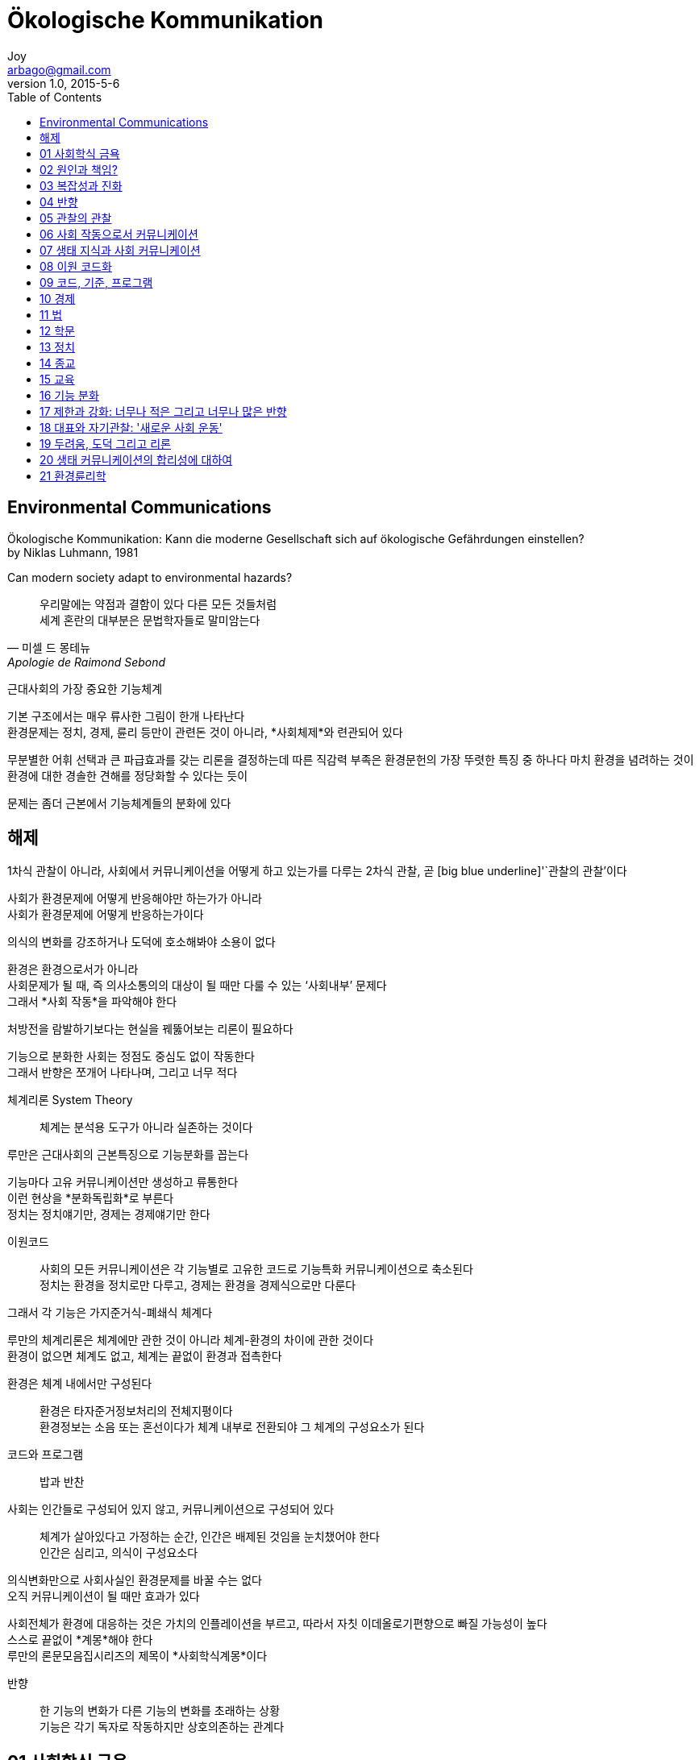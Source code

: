 [[_0_]]
= Ökologische Kommunikation
Joy <arbago@gmail.com>
v1.0, 2015-5-6
:icons: font
:sectanchors:
:imagesdir: images
:homepage: http://arbago.com
:toc: macro

toc::[]

[preface]
== Environmental Communications

Ökologische Kommunikation: Kann die moderne Gesellschaft sich auf ökologische Gefährdungen einstellen? +
by Niklas Luhmann, 1981

Can modern society adapt to environmental hazards?

[quote, 미셀 드 몽테뉴, Apologie de Raimond Sebond]
____
우리말에는 약점과 결함이 있다 다른 모든 것들처럼 +
세계 혼란의 대부분은 문법학자들로 말미암는다
____

근대사회의 가장 중요한 기능체계

기본 구조에서는 매우 류사한 그림이 한개 나타난다 +
환경문제는 정치, 경제, 륜리 등만이 관련돈 것이 아니라, *사회체제*와 련관되어 있다

무분별한 어휘 선택과 큰 파급효과를 갖는 리론을 결정하는데 따른 직감력 부족은 환경문헌의 가장 뚜렷한 특징 중 하나다 마치 환경을 념려하는 것이 환경에 대한 경솔한 견해를 정당화할 수 있다는 듯이

문제는 좀더 근본에서 기능체계들의 분화에 있다

[[hayje]]
== 해제

1차식 관찰이 아니라, 사회에서 커뮤니케이션을 어떻게 하고 있는가를 다루는 2차식 관찰, 곧 [big blue underline]'`관찰의 관찰`'이다

사회가 환경문제에 어떻게 반응해야만 하는가가 아니라 +
사회가 환경문제에 어떻게 반응하는가이다

의식의 변화를 강조하거나 도덕에 호소해봐야 소용이 없다

환경은 환경으로서가 아니라 +
사회문제가 될 때, 즉 의사소통의의 대상이 될 때만 다룰 수 있는 '`사회내부`' 문제다 +
그래서 *사회 작동*을 파악해야 한다

처방전을 람발하기보다는 현실을 꿰뚫어보는 리론이 필요하다

기능으로 분화한 사회는 정점도 중심도 없이 작동한다 +
그래서 반향은 쪼개어 나타나며, 그리고 너무 적다

체계리론 System Theory::
체계는 분석용 도구가 아니라 실존하는 것이다

루만은 근대사회의 근본특징으로 기능분화를 꼽는다

기능마다 고유 커뮤니케이션만 생성하고 류통한다 +
이런 현상을 *분화독립화*로 부른다 +
정치는 정치얘기만, 경제는 경제얘기만 한다

이원코드::
사회의 모든 커뮤니케이션은 각 기능별로 고유한 코드로 기능특화 커뮤니케이션으로 축소된다 +
정치는 환경을 정치로만 다루고, 경제는 환경을 경제식으로만 다룬다

그래서 각 기능은 가지준거식-폐쇄식 체계다

루만의 체계리론은 체계에만 관한 것이 아니라 체계-환경의 차이에 관한 것이다 +
환경이 없으면 체계도 없고, 체계는 끝없이 환경과 접촉한다

환경은 체계 내에서만 구성된다::
환경은 타자준거정보처리의 전체지평이다 +
환경정보는 소음 또는 혼선이다가 체계 내부로 전환되야 그 체계의 구성요소가 된다

코드와 프로그램::
밥과 반찬

사회는 인간들로 구성되어 있지 않고, 커뮤니케이션으로 구성되어 있다::
체계가 살아있다고 가정하는 순간, 인간은 배제된 것임을 눈치챘어야 한다 +
인간은 심리고, 의식이 구성요소다

의식변화만으로 사회사실인 환경문제를 바꿀 수는 없다 +
오직 커뮤니케이션이 될 때만 효과가 있다

사회전체가 환경에 대응하는 것은 가치의 인플레이션을 부르고, 따라서 자칫 이데올로기편향으로 빠질 가능성이 높다 +
스스로 끝없이 *계몽*해야 한다 +
루만의 론문모음집시리즈의 제목이 *사회학식계몽*이다

반향::
한 기능의 변화가 다른 기능의 변화를 초래하는 상황 +
기능은 각기 독자로 작동하지만 상호의존하는 관계다

[[_1_0_1_]]
== 01 사회학식 금욕

[[_2_0_2_]]
== 02 원인과 책임?

[[_3_0_3_]]
== 03 복잡성과 진화

[[_4_0_4_]]
== 04 반향

[[_5_0_5_]]
== 05 관찰의 관찰

[[_6_0_6_]]
== 06 사회 작동으로서 커뮤니케이션

[[_7_0_7_]]
== 07 생태 지식과 사회 커뮤니케이션

[[_8_0_8_]]
== 08 이원 코드화

[[_9_0_9_]]
== 09 코드, 기준, 프로그램

[[_10_0_10_]]
== 10 경제

[[_11_0_11_]]
== 11 법

[[_12_0_12_]]
== 12 학문

[[_13_0_13_]]
== 13 정치

[[_14_0_14_]]
== 14 종교

[[_15_0_15_]]
== 15 교육

[[_16_0_16_]]
== 16 기능 분화

[[_17_0_17_]]
== 17 제한과 강화: 너무나 적은 그리고 너무나 많은 반향

[[_18_0_18_]]
== 18 대표와 자기관찰: '새로운 사회 운동'

[[_19_0_19_]]
== 19 두려움, 도덕 그리고 리론

[[_20_0_20_]]
== 20 생태 커뮤니케이션의 합리성에 대하여

[[_21_0_21_]]
== 21 환경륜리학
